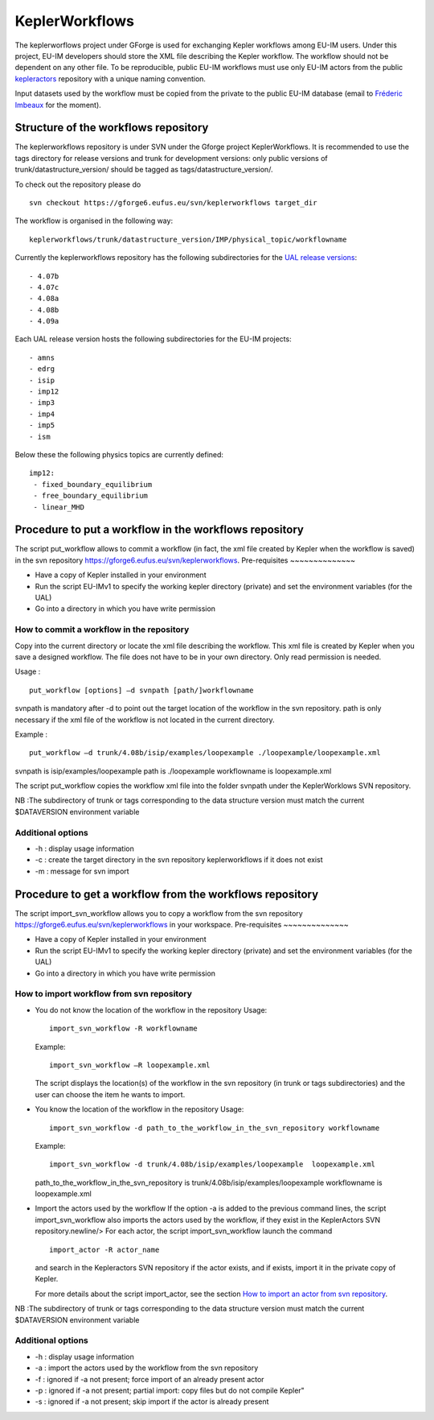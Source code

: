 .. _isip_keplerworkflows:

KeplerWorkflows
===============

The keplerworflows project under GForge is used for exchanging Kepler
workflows among EU-IM users. Under this project, EU-IM developers should
store the XML file describing the Kepler workflow. The workflow should
not be dependent on any other file. To be reproducible, public EU-IM
workflows must use only EU-IM actors from the public
`kepleractors <#isip_kepleractors>`__ repository with a unique naming
convention.

Input datasets used by the workflow must be copied from the private to
the public EU-IM database (email to `Fréderic
Imbeaux <mailto:Frederic.Imbeaux@cea.fr>`__ for the moment).

Structure of the workflows repository
-------------------------------------

The keplerworkflows repository is under SVN under the Gforge project
KeplerWorkflows. It is recommended to use the tags directory for release
versions and trunk for development versions: only public versions of
trunk/datastructure_version/ should be tagged as
tags/datastructure_version/.

To check out the repository please do

::

   svn checkout https://gforge6.eufus.eu/svn/keplerworkflows target_dir

The workflow is organised in the following way:

::

       keplerworkflows/trunk/datastructure_version/IMP/physical_topic/workflowname
       

Currently the keplerworkflows repository has the following
subdirectories for the `UAL release
versions <#isip_data_structure_releases>`__:

::

   - 4.07b
   - 4.07c
   - 4.08a
   - 4.08b
   - 4.09a
       

Each UAL release version hosts the following subdirectories for the EU-IM
projects:

::

   - amns
   - edrg
   - isip
   - imp12
   - imp3
   - imp4
   - imp5
   - ism
       

Below these the following physics topics are currently defined:

::

       imp12:
        - fixed_boundary_equilibrium
        - free_boundary_equilibrium
        - linear_MHD
       

Procedure to put a workflow in the workflows repository
-------------------------------------------------------

The script
put_workflow
allows to commit a workflow (in fact, the xml file created by Kepler
when the workflow is saved) in the svn repository
https://gforge6.eufus.eu/svn/keplerworkflows.
Pre-requisites
~~~~~~~~~~~~~~

-  Have a copy of Kepler installed in your environment
-  Run the script
   EU-IMv1
   to specify the working kepler directory (private) and set the
   environment variables (for the UAL)
-  Go into a directory in which you have write permission

How to commit a workflow in the repository
~~~~~~~~~~~~~~~~~~~~~~~~~~~~~~~~~~~~~~~~~~

Copy into the current directory or locate the xml file describing the
workflow. This xml file is created by Kepler when you save a designed
workflow. The file does not have to be in your own directory. Only read
permission is needed.

Usage :

::

   put_workflow [options] –d svnpath [path/]workflowname
               

svnpath is mandatory after -d to point out the target location of the
workflow in the svn repository. path is only necessary if the xml file
of the workflow is not located in the current directory.

Example :

::

   put_workflow –d trunk/4.08b/isip/examples/loopexample ./loopexample/loopexample.xml
               

svnpath is isip/examples/loopexample path is ./loopexample workflowname
is loopexample.xml

The script put_workflow copies the workflow xml file into the folder
svnpath under the KeplerWorklows SVN repository.

NB :The subdirectory of trunk or tags corresponding to the data
structure version must match the current $DATAVERSION environment
variable

Additional options
~~~~~~~~~~~~~~~~~~

-  -h : display usage information
-  -c : create the target directory in the svn repository
   keplerworkflows
   if it does not exist
-  -m : message for svn import

.. _import_svn_actors:

Procedure to get a workflow from the workflows repository
---------------------------------------------------------

The script
import_svn_workflow
allows you to copy a workflow from the svn repository
https://gforge6.eufus.eu/svn/keplerworkflows in your workspace.
Pre-requisites
~~~~~~~~~~~~~~

-  Have a copy of Kepler installed in your environment
-  Run the script
   EU-IMv1
   to specify the working kepler directory (private) and set the
   environment variables (for the UAL)
-  Go into a directory in which you have write permission

How to import workflow from svn repository
~~~~~~~~~~~~~~~~~~~~~~~~~~~~~~~~~~~~~~~~~~

-  You do not know the location of the workflow in the repository
   Usage:

   ::

      import_svn_workflow -R workflowname

   Example:

   ::

      import_svn_workflow –R loopexample.xml

   The script displays the location(s) of the workflow in the svn
   repository (in trunk or tags subdirectories) and the user can choose
   the item he wants to import.

-  You know the location of the workflow in the repository
   Usage:

   ::

      import_svn_workflow -d path_to_the_workflow_in_the_svn_repository workflowname

   Example:

   ::

      import_svn_workflow -d trunk/4.08b/isip/examples/loopexample  loopexample.xml

   path_to_the_workflow_in_the_svn_repository is
   trunk/4.08b/isip/examples/loopexample workflowname is loopexample.xml

-  Import the actors used by the workflow
   If the option -a is added to the previous command lines, the script
   import_svn_workflow also imports the actors used by the workflow, if
   they exist in the KeplerActors SVN repository.newline/> For each
   actor, the script import_svn_workflow launch the command

   ::

      import_actor -R actor_name

   and search in the Kepleractors SVN repository if the actor exists,
   and if exists, import it in the private copy of Kepler.

   For more details about the script import_actor, see the section `How
   to import an actor from svn repository <#import_svn_actors>`__.

NB :The subdirectory of trunk or tags corresponding to the data
structure version must match the current $DATAVERSION environment
variable

Additional options
~~~~~~~~~~~~~~~~~~

-  -h : display usage information
-  -a : import the actors used by the workflow from the svn repository
-  -f : ignored if -a not present; force import of an already present
   actor
-  -p : ignored if -a not present; partial import: copy files but do not
   compile Kepler"
-  -s : ignored if -a not present; skip import if the actor is already
   present

